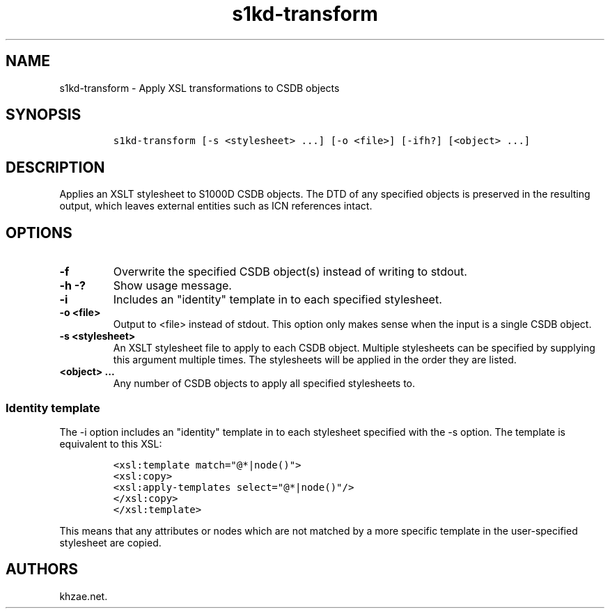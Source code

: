 .\" Automatically generated by Pandoc 1.19.2.1
.\"
.TH "s1kd\-transform" "1" "2018\-05\-06" "" "s1kd\-tools"
.hy
.SH NAME
.PP
s1kd\-transform \- Apply XSL transformations to CSDB objects
.SH SYNOPSIS
.IP
.nf
\f[C]
s1kd\-transform\ [\-s\ <stylesheet>\ ...]\ [\-o\ <file>]\ [\-ifh?]\ [<object>\ ...]
\f[]
.fi
.SH DESCRIPTION
.PP
Applies an XSLT stylesheet to S1000D CSDB objects.
The DTD of any specified objects is preserved in the resulting output,
which leaves external entities such as ICN references intact.
.SH OPTIONS
.TP
.B \-f
Overwrite the specified CSDB object(s) instead of writing to stdout.
.RS
.RE
.TP
.B \-h \-?
Show usage message.
.RS
.RE
.TP
.B \-i
Includes an "identity" template in to each specified stylesheet.
.RS
.RE
.TP
.B \-o <file>
Output to <file> instead of stdout.
This option only makes sense when the input is a single CSDB object.
.RS
.RE
.TP
.B \-s <stylesheet>
An XSLT stylesheet file to apply to each CSDB object.
Multiple stylesheets can be specified by supplying this argument
multiple times.
The stylesheets will be applied in the order they are listed.
.RS
.RE
.TP
.B <object> ...
Any number of CSDB objects to apply all specified stylesheets to.
.RS
.RE
.SS Identity template
.PP
The \-i option includes an "identity" template in to each stylesheet
specified with the \-s option.
The template is equivalent to this XSL:
.IP
.nf
\f[C]
<xsl:template\ match="\@*|node()">
<xsl:copy>
<xsl:apply\-templates\ select="\@*|node()"/>
</xsl:copy>
</xsl:template>
\f[]
.fi
.PP
This means that any attributes or nodes which are not matched by a more
specific template in the user\-specified stylesheet are copied.
.SH AUTHORS
khzae.net.
